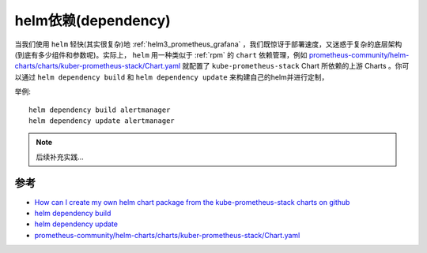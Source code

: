 .. _helm_dependency:

=====================
helm依赖(dependency)
=====================

当我们使用 ``helm`` 轻快(其实很复杂)地 :ref:`helm3_prometheus_grafana` ，我们既惊讶于部署速度，又迷惑于复杂的底层架构(到底有多少组件和参数呢)。实际上， ``helm`` 用一种类似于 :ref:`rpm` 的 ``chart`` 依赖管理，例如 `prometheus-community/helm-charts/charts/kuber-prometheus-stack/Chart.yaml <https://github.com/prometheus-community/helm-charts/blob/main/charts/kube-prometheus-stack/Chart.yaml>`_ 就配置了 ``kube-prometheus-stack`` Chart 所依赖的上游 Charts 。你可以通过 ``helm dependency build`` 和
``helm dependency update`` 来构建自己的helm并进行定制，

举例::

   helm dependency build alertmanager
   helm dependency update alertmanager

.. note::

   后续补充实践...

参考
========

- `How can I create my own helm chart package from the kube-prometheus-stack charts on github <https://stackoverflow.com/questions/75434281/how-can-i-create-my-own-helm-chart-package-from-the-kube-prometheus-stack-charts>`_
- `helm dependency build <https://helm.sh/docs/helm/helm_dependency_build/>`_
- `helm dependency update <https://helm.sh/docs/helm/helm_dependency_update/>`_
- `prometheus-community/helm-charts/charts/kuber-prometheus-stack/Chart.yaml <https://github.com/prometheus-community/helm-charts/blob/main/charts/kube-prometheus-stack/Chart.yaml>`_
